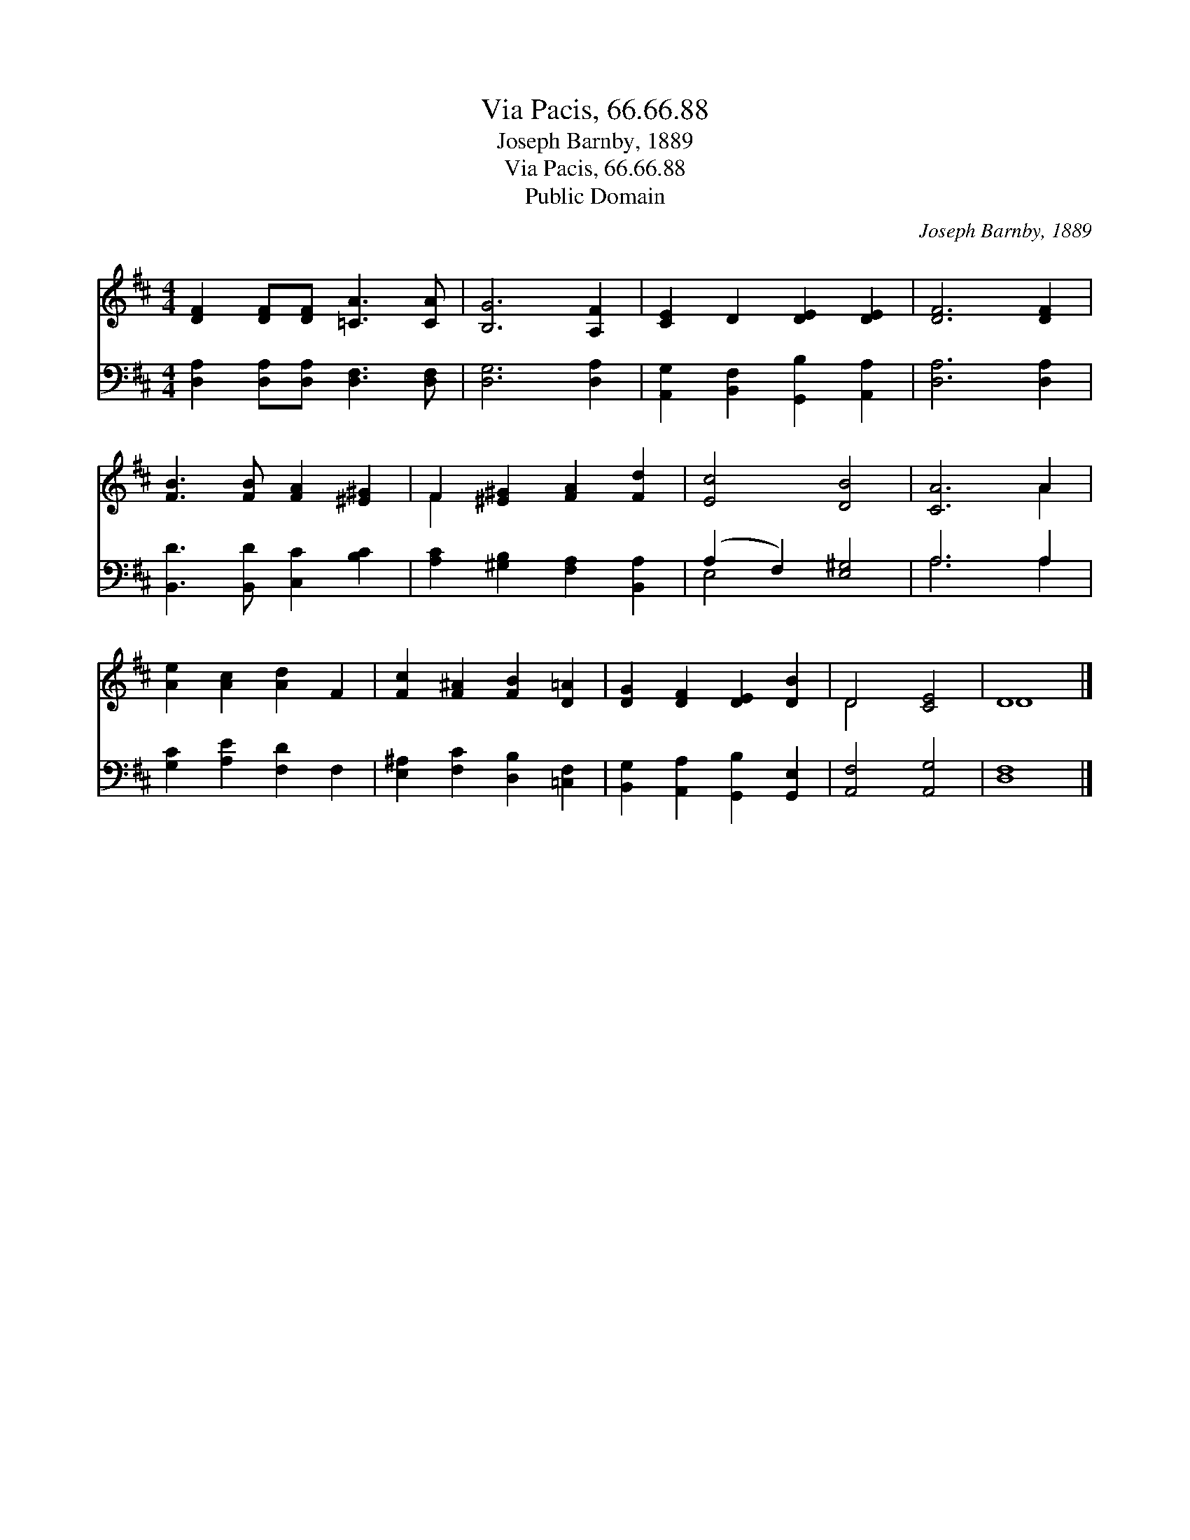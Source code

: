 X:1
T:Via Pacis, 66.66.88
T:Joseph Barnby, 1889
T:Via Pacis, 66.66.88
T:Public Domain
C:Joseph Barnby, 1889
Z:Public Domain
%%score ( 1 2 ) ( 3 4 )
L:1/8
M:4/4
K:D
V:1 treble 
V:2 treble 
V:3 bass 
V:4 bass 
V:1
 [DF]2 [DF][DF] [=CA]3 [CA] | [B,G]6 [A,F]2 | [CE]2 D2 [DE]2 [DE]2 | [DF]6 [DF]2 | %4
 [FB]3 [FB] [FA]2 [^E^G]2 | F2 [^E^G]2 [FA]2 [Fd]2 | [Ec]4 [DB]4 | [CA]6 A2 | %8
 [Ae]2 [Ac]2 [Ad]2 F2 | [Fc]2 [F^A]2 [FB]2 [D=A]2 | [DG]2 [DF]2 [DE]2 [DB]2 | D4 [CE]4 | D8 |] %13
V:2
 x8 | x8 | x8 | x8 | x8 | F2 x6 | x8 | x6 A2 | x8 | x8 | x8 | D4 x4 | D8 |] %13
V:3
 [D,A,]2 [D,A,][D,A,] [D,F,]3 [D,F,] | [D,G,]6 [D,A,]2 | [A,,G,]2 [B,,F,]2 [G,,B,]2 [A,,A,]2 | %3
 [D,A,]6 [D,A,]2 | [B,,D]3 [B,,D] [C,C]2 [B,C]2 | [A,C]2 [^G,B,]2 [F,A,]2 [B,,A,]2 | %6
 (A,2 F,2) [E,^G,]4 | A,6 A,2 | [G,C]2 [A,E]2 [F,D]2 F,2 | [E,^A,]2 [F,C]2 [D,B,]2 [=C,F,]2 | %10
 [B,,G,]2 [A,,A,]2 [G,,B,]2 [G,,E,]2 | [A,,F,]4 [A,,G,]4 | [D,F,]8 |] %13
V:4
 x8 | x8 | x8 | x8 | x8 | x8 | E,4 x4 | A,6 A,2 | x8 | x8 | x8 | x8 | x8 |] %13

